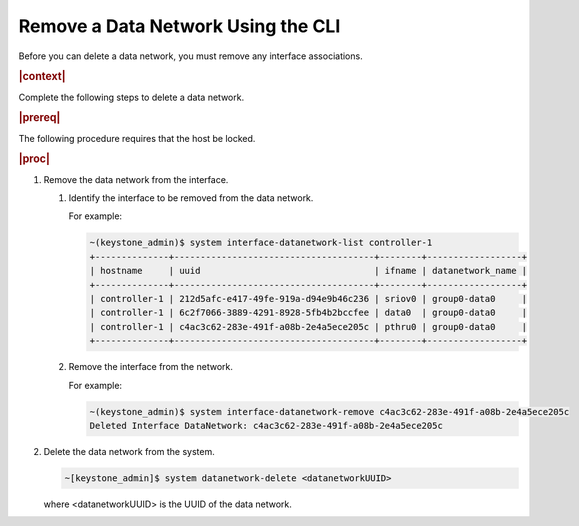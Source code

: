 
.. lnl1559819027423
.. _removing-a-data-network-using-the-cli:

===================================
Remove a Data Network Using the CLI
===================================

Before you can delete a data network, you must remove any interface
associations.

.. rubric:: |context|

Complete the following steps to delete a data network.

.. rubric:: |prereq|

The following procedure requires that the host be locked.

.. rubric:: |proc|

#.  Remove the data network from the interface.

    #.  Identify the interface to be removed from the data network.

        For example:

        .. code-block:: none

            ~(keystone_admin)$ system interface-datanetwork-list controller-1
            +--------------+--------------------------------------+--------+------------------+
            | hostname     | uuid                                 | ifname | datanetwork_name |
            +--------------+--------------------------------------+--------+------------------+
            | controller-1 | 212d5afc-e417-49fe-919a-d94e9b46c236 | sriov0 | group0-data0     |
            | controller-1 | 6c2f7066-3889-4291-8928-5fb4b2bccfee | data0  | group0-data0     |
            | controller-1 | c4ac3c62-283e-491f-a08b-2e4a5ece205c | pthru0 | group0-data0     |
            +--------------+--------------------------------------+--------+------------------+

    #.  Remove the interface from the network.

        For example:

        .. code-block:: none

            ~(keystone_admin)$ system interface-datanetwork-remove c4ac3c62-283e-491f-a08b-2e4a5ece205c
            Deleted Interface DataNetwork: c4ac3c62-283e-491f-a08b-2e4a5ece205c

#.  Delete the data network from the system.

    .. code-block:: none

        ~[keystone_admin]$ system datanetwork-delete <datanetworkUUID>

    where <datanetworkUUID> is the UUID of the data network.